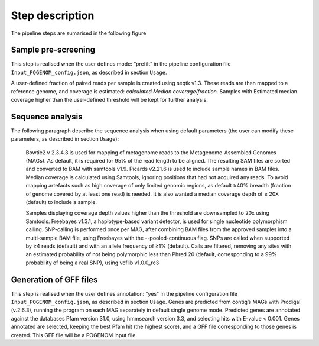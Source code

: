 Step description
================

The pipeline steps are sumarised in the following figure

.. figure:: Input_POGENOM_flowchart.png
   :width: 400px
   :align: center


Sample pre-screening
--------------------

This step is realised when the user defines mode: “prefilt” in the pipeline configuration file ``Input_POGENOM_config.json``, as described in section ``Usage``.

A user-defined fraction of paired reads per sample is created using seqtk v1.3. These reads are then mapped to a reference genome, and coverage is estimated: *calculated Median coverage/fraction*.
Samples with Estimated median coverage higher than the user-defined threshold will be kept for further analysis.

Sequence analysis
-----------------

The following paragraph describe the sequence analysis when using default parameters (the user can modify these parameters, as described in section ``Usage``):

    Bowtie2 v 2.3.4.3 is used for mapping of metagenome reads to the Metagenome-Assembled Genomes (MAGs). As default, it is required for 95% of the read length to be aligned. The resulting SAM files are sorted and converted to BAM with samtools v1.9. Picards v2.21.6 is used to include sample names in BAM files.  Median coverage is calculated using Samtools, ignoring positions that had not acquired any reads. To avoid mapping artefacts such as high coverage of only limited genomic regions, as default ≥40% breadth (fraction of genome covered by at least one read) is needed. It is also wanted a median coverage depth of ≥ 20X (default) to include a sample.

    Samples displaying coverage depth values higher than the threshold are downsampled to 20x using Samtools. Freebayes v1.3.1, a haplotype-based variant detector, is used for single nucleotide polymorphism calling. SNP-calling is performed once per MAG, after combining BAM files from the approved samples into a multi-sample BAM file, using Freebayes with the --pooled-continuous flag. SNPs are called when supported by ≥4 reads (default) and with an allele frequency of ≥1% (default). Calls are filtered, removing any sites with an estimated probability of not being polymorphic less than Phred 20 (default, corresponding to a 99% probability of being a real SNP), using vcflib v1.0.0_rc3

Generation of GFF files
-----------------------

This step is realised when the user defines annotation: "yes" in the pipeline configuration file ``Input_POGENOM_config.json``, as described in section ``Usage``.
Genes are predicted from contig’s MAGs with Prodigal (v.2.6.3), running the program on each MAG separately in default single genome mode. Predicted genes are annotated against the databases Pfam version 31.0, using hmmsearch version 3.3, and selecting hits with E-value < 0.001. Genes annotated are selected, keeping the best Pfam hit (the highest score), and a GFF file corresponding to those genes is created. This GFF file will be a POGENOM input file.

